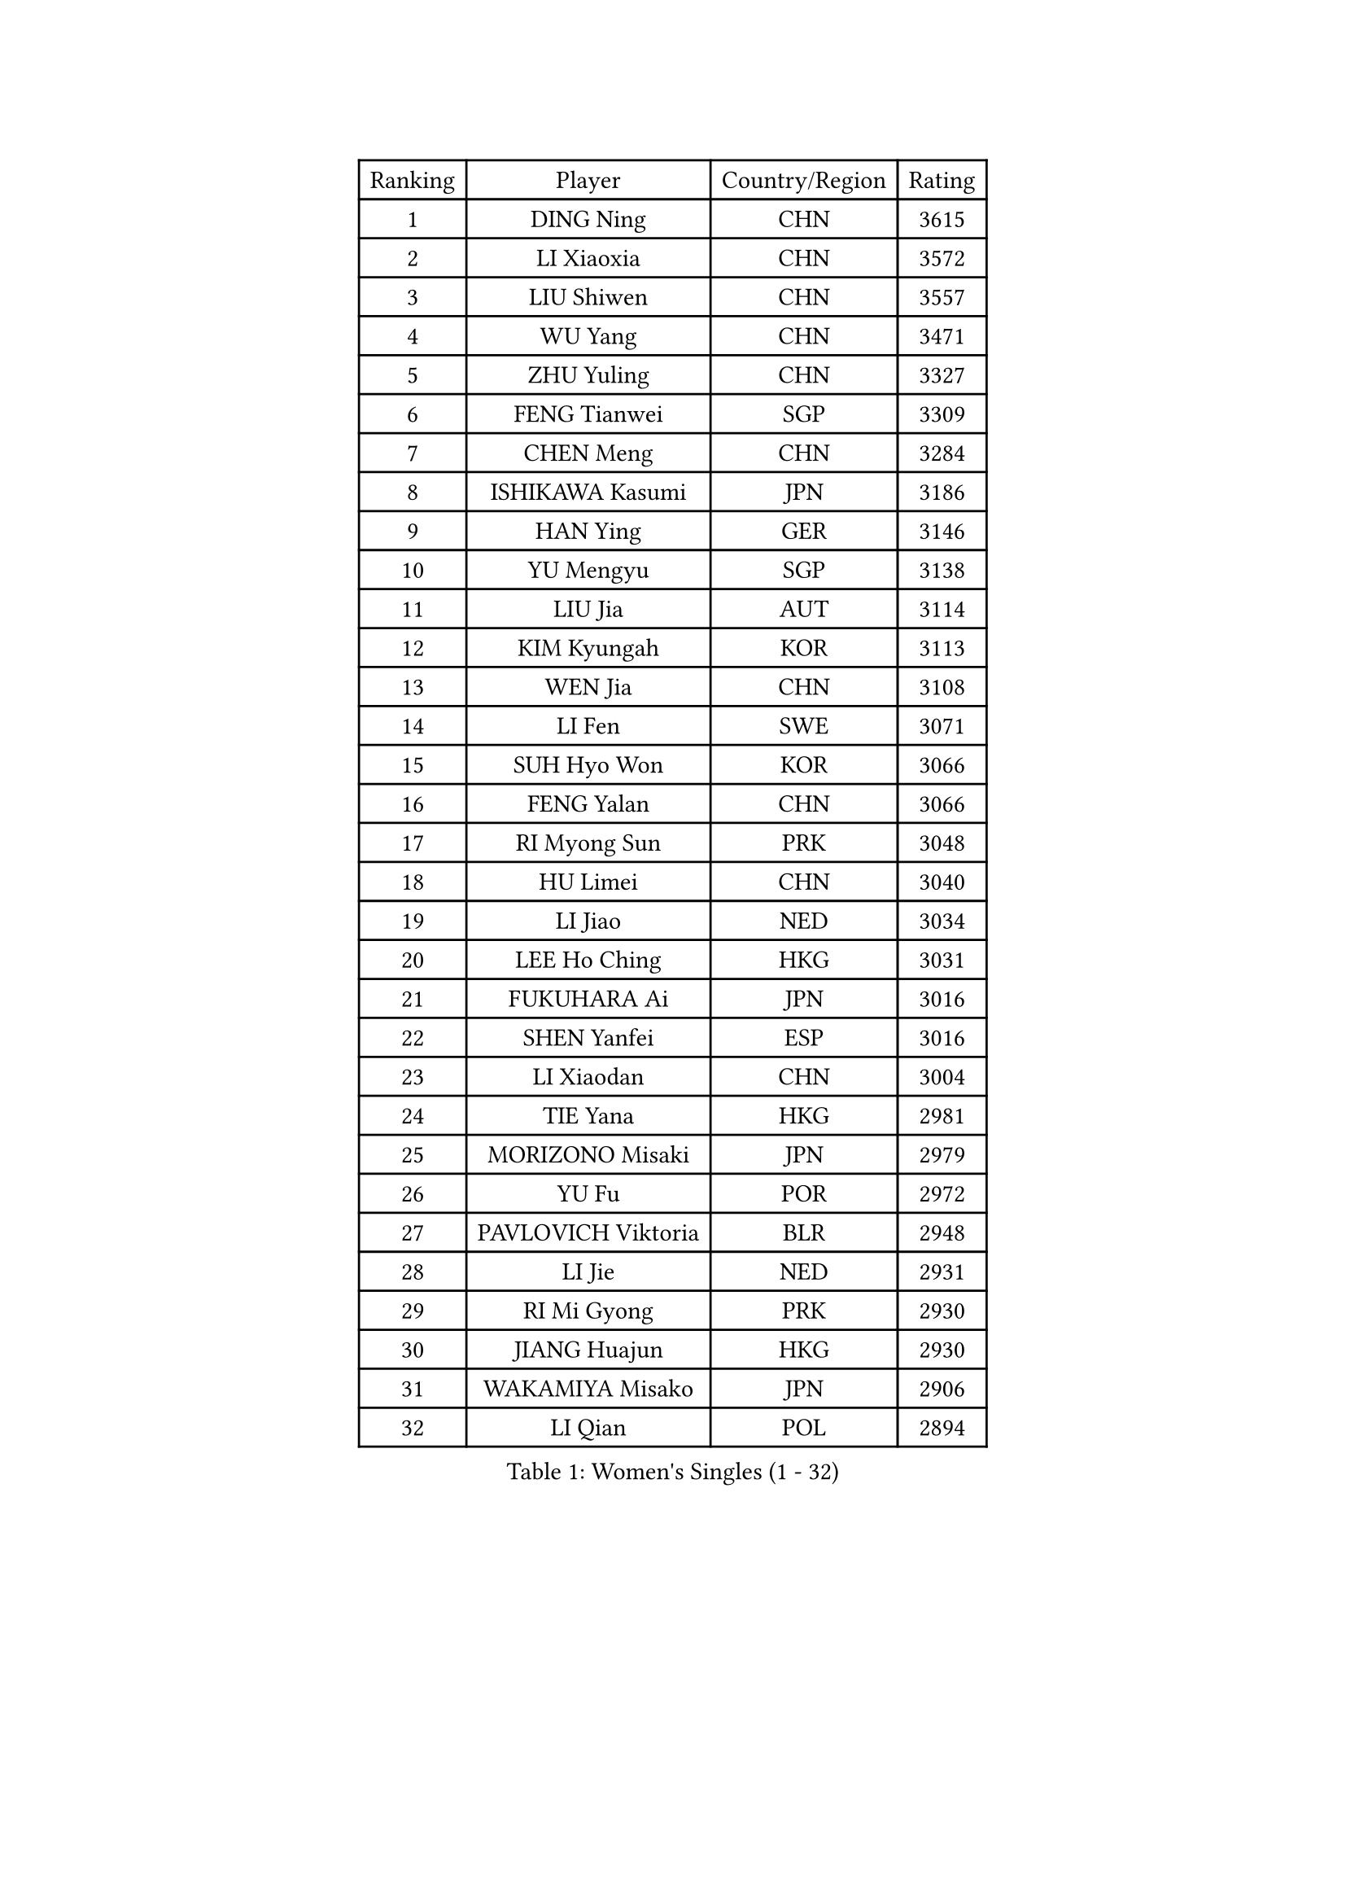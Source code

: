 
#set text(font: ("Courier New", "NSimSun"))
#figure(
  caption: "Women's Singles (1 - 32)",
    table(
      columns: 4,
      [Ranking], [Player], [Country/Region], [Rating],
      [1], [DING Ning], [CHN], [3615],
      [2], [LI Xiaoxia], [CHN], [3572],
      [3], [LIU Shiwen], [CHN], [3557],
      [4], [WU Yang], [CHN], [3471],
      [5], [ZHU Yuling], [CHN], [3327],
      [6], [FENG Tianwei], [SGP], [3309],
      [7], [CHEN Meng], [CHN], [3284],
      [8], [ISHIKAWA Kasumi], [JPN], [3186],
      [9], [HAN Ying], [GER], [3146],
      [10], [YU Mengyu], [SGP], [3138],
      [11], [LIU Jia], [AUT], [3114],
      [12], [KIM Kyungah], [KOR], [3113],
      [13], [WEN Jia], [CHN], [3108],
      [14], [LI Fen], [SWE], [3071],
      [15], [SUH Hyo Won], [KOR], [3066],
      [16], [FENG Yalan], [CHN], [3066],
      [17], [RI Myong Sun], [PRK], [3048],
      [18], [HU Limei], [CHN], [3040],
      [19], [LI Jiao], [NED], [3034],
      [20], [LEE Ho Ching], [HKG], [3031],
      [21], [FUKUHARA Ai], [JPN], [3016],
      [22], [SHEN Yanfei], [ESP], [3016],
      [23], [LI Xiaodan], [CHN], [3004],
      [24], [TIE Yana], [HKG], [2981],
      [25], [MORIZONO Misaki], [JPN], [2979],
      [26], [YU Fu], [POR], [2972],
      [27], [PAVLOVICH Viktoria], [BLR], [2948],
      [28], [LI Jie], [NED], [2931],
      [29], [RI Mi Gyong], [PRK], [2930],
      [30], [JIANG Huajun], [HKG], [2930],
      [31], [WAKAMIYA Misako], [JPN], [2906],
      [32], [LI Qian], [POL], [2894],
    )
  )#pagebreak()

#set text(font: ("Courier New", "NSimSun"))
#figure(
  caption: "Women's Singles (33 - 64)",
    table(
      columns: 4,
      [Ranking], [Player], [Country/Region], [Rating],
      [33], [PASKAUSKIENE Ruta], [LTU], [2892],
      [34], [MOON Hyunjung], [KOR], [2887],
      [35], [PESOTSKA Margaryta], [UKR], [2879],
      [36], [LANG Kristin], [GER], [2876],
      [37], [YANG Xiaoxin], [MON], [2871],
      [38], [SAMARA Elizabeta], [ROU], [2870],
      [39], [SHAN Xiaona], [GER], [2863],
      [40], [POLCANOVA Sofia], [AUT], [2858],
      [41], [HU Melek], [TUR], [2839],
      [42], [#text(gray, "ZHAO Yan")], [CHN], [2839],
      [43], [CHOI Moonyoung], [KOR], [2834],
      [44], [DOO Hoi Kem], [HKG], [2825],
      [45], [YANG Ha Eun], [KOR], [2824],
      [46], [ISHIGAKI Yuka], [JPN], [2824],
      [47], [IVANCAN Irene], [GER], [2817],
      [48], [PARTYKA Natalia], [POL], [2817],
      [49], [NG Wing Nam], [HKG], [2816],
      [50], [STRBIKOVA Renata], [CZE], [2816],
      [51], [MONTEIRO DODEAN Daniela], [ROU], [2809],
      [52], [HIRANO Sayaka], [JPN], [2796],
      [53], [CHENG I-Ching], [TPE], [2789],
      [54], [LEE I-Chen], [TPE], [2781],
      [55], [WINTER Sabine], [GER], [2781],
      [56], [CHEN Szu-Yu], [TPE], [2779],
      [57], [LI Xue], [FRA], [2769],
      [58], [KIM Jong], [PRK], [2769],
      [59], [#text(gray, "WANG Xuan")], [CHN], [2767],
      [60], [SOLJA Petrissa], [GER], [2766],
      [61], [MIKHAILOVA Polina], [RUS], [2759],
      [62], [JEON Jihee], [KOR], [2753],
      [63], [XIAN Yifang], [FRA], [2747],
      [64], [LIU Xi], [CHN], [2746],
    )
  )#pagebreak()

#set text(font: ("Courier New", "NSimSun"))
#figure(
  caption: "Women's Singles (65 - 96)",
    table(
      columns: 4,
      [Ranking], [Player], [Country/Region], [Rating],
      [65], [PARK Youngsook], [KOR], [2741],
      [66], [#text(gray, "SEOK Hajung")], [KOR], [2737],
      [67], [TIKHOMIROVA Anna], [RUS], [2734],
      [68], [VACENOVSKA Iveta], [CZE], [2730],
      [69], [DVORAK Galia], [ESP], [2728],
      [70], [TIAN Yuan], [CRO], [2725],
      [71], [EERLAND Britt], [NED], [2723],
      [72], [EKHOLM Matilda], [SWE], [2723],
      [73], [HIRANO Miu], [JPN], [2708],
      [74], [YOON Sunae], [KOR], [2701],
      [75], [ABE Megumi], [JPN], [2695],
      [76], [IACOB Camelia], [ROU], [2694],
      [77], [MATSUZAWA Marina], [JPN], [2690],
      [78], [BILENKO Tetyana], [UKR], [2685],
      [79], [MU Zi], [CHN], [2673],
      [80], [KIM Hye Song], [PRK], [2672],
      [81], [LIN Ye], [SGP], [2672],
      [82], [LOVAS Petra], [HUN], [2667],
      [83], [LEE Eunhee], [KOR], [2666],
      [84], [NONAKA Yuki], [JPN], [2663],
      [85], [PARK Seonghye], [KOR], [2659],
      [86], [LIU Gaoyang], [CHN], [2657],
      [87], [PENKAVOVA Katerina], [CZE], [2656],
      [88], [WU Jiaduo], [GER], [2656],
      [89], [LI Chunli], [NZL], [2644],
      [90], [POTA Georgina], [HUN], [2636],
      [91], [GRZYBOWSKA-FRANC Katarzyna], [POL], [2634],
      [92], [KUMAHARA Luca], [BRA], [2631],
      [93], [ZHOU Yihan], [SGP], [2628],
      [94], [BALAZOVA Barbora], [SVK], [2627],
      [95], [RAMIREZ Sara], [ESP], [2625],
      [96], [MAEDA Miyu], [JPN], [2623],
    )
  )#pagebreak()

#set text(font: ("Courier New", "NSimSun"))
#figure(
  caption: "Women's Singles (97 - 128)",
    table(
      columns: 4,
      [Ranking], [Player], [Country/Region], [Rating],
      [97], [SZOCS Bernadette], [ROU], [2620],
      [98], [#text(gray, "FUKUOKA Haruna")], [JPN], [2618],
      [99], [DRINKHALL Joanna], [ENG], [2605],
      [100], [ZHENG Shichang], [CHN], [2602],
      [101], [ZHANG Mo], [CAN], [2599],
      [102], [YOO Eunchong], [KOR], [2594],
      [103], [SILVA Yadira], [MEX], [2591],
      [104], [TAN Wenling], [ITA], [2588],
      [105], [ITO Mima], [JPN], [2580],
      [106], [SOLJA Amelie], [AUT], [2570],
      [107], [BIKBAEVA Anna], [RUS], [2567],
      [108], [BARTHEL Zhenqi], [GER], [2566],
      [109], [STEFANOVA Nikoleta], [ITA], [2566],
      [110], [SKOV Mie], [DEN], [2564],
      [111], [FEHER Gabriela], [SRB], [2561],
      [112], [NI Xia Lian], [LUX], [2560],
      [113], [MITTELHAM Nina], [GER], [2559],
      [114], [ZHANG Qiang], [CHN], [2543],
      [115], [SHENG Dandan], [CHN], [2541],
      [116], [KATO Miyu], [JPN], [2534],
      [117], [CHE Xiaoxi], [CHN], [2533],
      [118], [ODOROVA Eva], [SVK], [2532],
      [119], [NEMOTO Riyo], [JPN], [2525],
      [120], [GRUNDISCH Carole], [FRA], [2517],
      [121], [MATELOVA Hana], [CZE], [2517],
      [122], [HAMAMOTO Yui], [JPN], [2511],
      [123], [GUI Lin], [BRA], [2509],
      [124], [MORI Sakura], [JPN], [2506],
      [125], [SAKAI Haruka], [JPN], [2506],
      [126], [LI Qiangbing], [AUT], [2504],
      [127], [FADEEVA Oxana], [RUS], [2503],
      [128], [ZHENG Jiaqi], [USA], [2501],
    )
  )